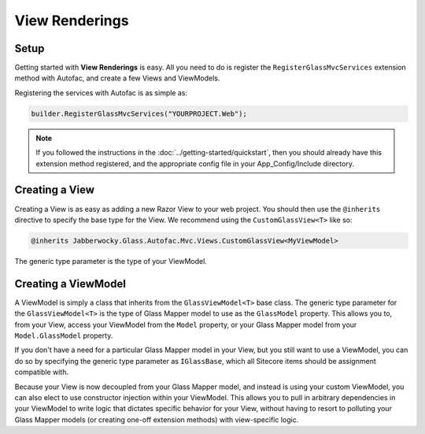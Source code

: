 -----------------
View Renderings
-----------------

Setup
--------------

Getting started with **View Renderings** is easy.  All you need to do is register the ``RegisterGlassMvcServices`` extension method with Autofac, and create a few Views and ViewModels.

Registering the services with Autofac is as simple as: 

.. code-block:: c#

	builder.RegisterGlassMvcServices("YOURPROJECT.Web");

.. note:: If you followed the instructions in the :doc:`../getting-started/quickstart`, then you should already have this extension method registered, and the appropriate config file in your App_Config/Include directory.


Creating a View
-----------------

Creating a View is as easy as adding a new Razor View to your web project.  You should then use the ``@inherits`` directive to specify the base type for the View.  We recommend using the ``CustomGlassView<T>`` like so:

.. code-block:: c#

	@inherits Jabberwocky.Glass.Autofac.Mvc.Views.CustomGlassView<MyViewModel>

The generic type parameter is the type of your ViewModel.


Creating a ViewModel
---------------------

A ViewModel is simply a class that inherits from the ``GlassViewModel<T>`` base class.  The generic type parameter for the ``GlassViewModel<T>`` is the type of Glass Mapper model to use as the ``GlassModel`` property.  This allows you to, from your View, access your ViewModel from the ``Model`` property, or your Glass Mapper model from your ``Model.GlassModel`` property.

If you don't have a need for a particular Glass Mapper model in your View, but you still want to use a ViewModel, you can do so by specifying the generic type parameter as ``IGlassBase``, which all Sitecore items should be assignment compatible with.

Because your View is now decoupled from your Glass Mapper model, and instead is using your custom ViewModel, you can also elect to use constructor injection within your ViewModel.  This allows you to pull in arbitrary dependencies in your ViewModel to write logic that dictates specific behavior for your View, without having to resort to polluting your Glass Mapper models (or creating one-off extension methods) with view-specific logic.